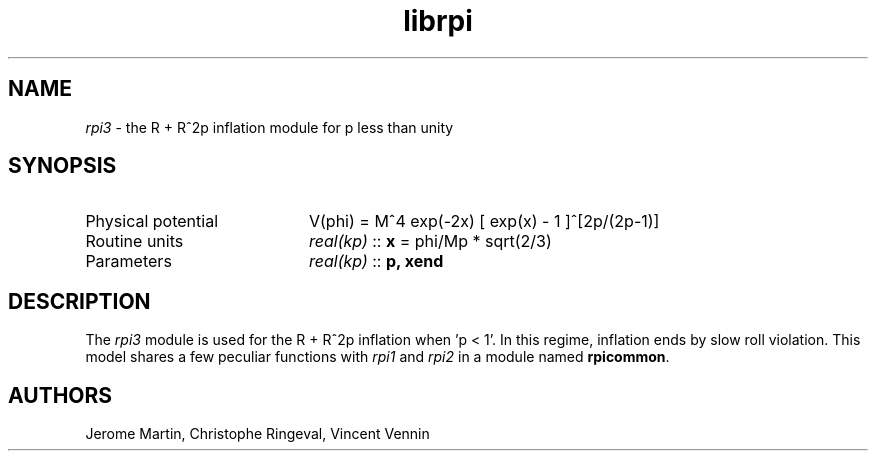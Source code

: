 .TH librpi 3 "August 30, 2013" "libaspic" "Module convention" 

.SH NAME
.I rpi3
- the R + R^2p inflation module for p less than unity

.SH SYNOPSIS
.TP 20
Physical potential
V(phi) = M^4 exp(-2x) [ exp(x) - 1 ]^[2p/(2p-1)]
.TP
Routine units
.I real(kp)
::
.B x
= phi/Mp * sqrt(2/3)
.TP
Parameters
.I real(kp)
::
.BR p,
.B xend

.SH DESCRIPTION
The
.I rpi3
module is used for the R + R^2p inflation when 'p < 1'.  In this
regime, inflation ends by slow roll violation.  This model shares a
few peculiar functions with
.I rpi1
and
.I rpi2
in a module named
.BR rpicommon .

.SH AUTHORS
Jerome Martin, Christophe Ringeval, Vincent Vennin
